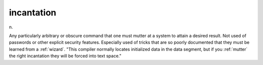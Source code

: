 .. _incantation:

============================================================
incantation
============================================================

n\.

Any particularly arbitrary or obscure command that one must mutter at a system to attain a desired result.
Not used of passwords or other explicit security features.
Especially used of tricks that are so poorly documented that they must be learned from a :ref:`wizard`\.
"This compiler normally locates initialized data in the data segment, but if you :ref:`mutter` the right incantation they will be forced into text space."

